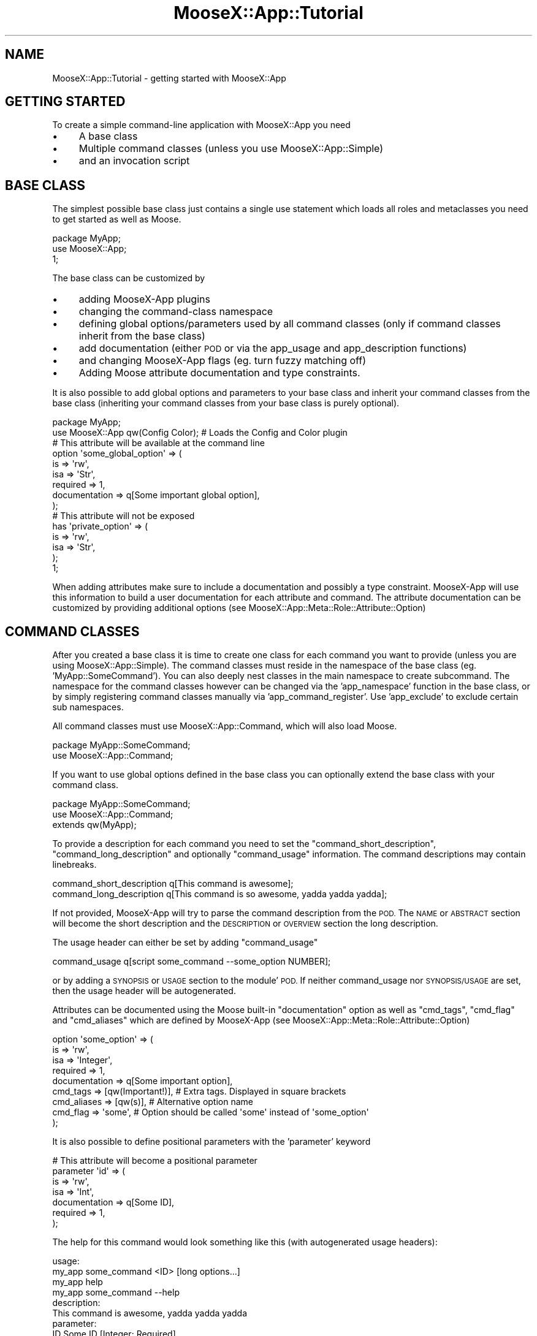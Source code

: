 .\" Automatically generated by Pod::Man 4.14 (Pod::Simple 3.40)
.\"
.\" Standard preamble:
.\" ========================================================================
.de Sp \" Vertical space (when we can't use .PP)
.if t .sp .5v
.if n .sp
..
.de Vb \" Begin verbatim text
.ft CW
.nf
.ne \\$1
..
.de Ve \" End verbatim text
.ft R
.fi
..
.\" Set up some character translations and predefined strings.  \*(-- will
.\" give an unbreakable dash, \*(PI will give pi, \*(L" will give a left
.\" double quote, and \*(R" will give a right double quote.  \*(C+ will
.\" give a nicer C++.  Capital omega is used to do unbreakable dashes and
.\" therefore won't be available.  \*(C` and \*(C' expand to `' in nroff,
.\" nothing in troff, for use with C<>.
.tr \(*W-
.ds C+ C\v'-.1v'\h'-1p'\s-2+\h'-1p'+\s0\v'.1v'\h'-1p'
.ie n \{\
.    ds -- \(*W-
.    ds PI pi
.    if (\n(.H=4u)&(1m=24u) .ds -- \(*W\h'-12u'\(*W\h'-12u'-\" diablo 10 pitch
.    if (\n(.H=4u)&(1m=20u) .ds -- \(*W\h'-12u'\(*W\h'-8u'-\"  diablo 12 pitch
.    ds L" ""
.    ds R" ""
.    ds C` ""
.    ds C' ""
'br\}
.el\{\
.    ds -- \|\(em\|
.    ds PI \(*p
.    ds L" ``
.    ds R" ''
.    ds C`
.    ds C'
'br\}
.\"
.\" Escape single quotes in literal strings from groff's Unicode transform.
.ie \n(.g .ds Aq \(aq
.el       .ds Aq '
.\"
.\" If the F register is >0, we'll generate index entries on stderr for
.\" titles (.TH), headers (.SH), subsections (.SS), items (.Ip), and index
.\" entries marked with X<> in POD.  Of course, you'll have to process the
.\" output yourself in some meaningful fashion.
.\"
.\" Avoid warning from groff about undefined register 'F'.
.de IX
..
.nr rF 0
.if \n(.g .if rF .nr rF 1
.if (\n(rF:(\n(.g==0)) \{\
.    if \nF \{\
.        de IX
.        tm Index:\\$1\t\\n%\t"\\$2"
..
.        if !\nF==2 \{\
.            nr % 0
.            nr F 2
.        \}
.    \}
.\}
.rr rF
.\" ========================================================================
.\"
.IX Title "MooseX::App::Tutorial 3"
.TH MooseX::App::Tutorial 3 "2019-05-13" "perl v5.32.0" "User Contributed Perl Documentation"
.\" For nroff, turn off justification.  Always turn off hyphenation; it makes
.\" way too many mistakes in technical documents.
.if n .ad l
.nh
.SH "NAME"
MooseX::App::Tutorial \- getting started with MooseX::App
.SH "GETTING STARTED"
.IX Header "GETTING STARTED"
To create a simple command-line application with MooseX::App you need
.IP "\(bu" 4
A base class
.IP "\(bu" 4
Multiple command classes (unless you use MooseX::App::Simple)
.IP "\(bu" 4
and an invocation script
.SH "BASE CLASS"
.IX Header "BASE CLASS"
The simplest possible base class just contains a single use statement which
loads all roles and metaclasses you need to get started as well as Moose.
.PP
.Vb 3
\&  package MyApp;
\&  use MooseX::App;
\&  1;
.Ve
.PP
The base class can be customized by
.IP "\(bu" 4
adding MooseX-App plugins
.IP "\(bu" 4
changing the command-class namespace
.IP "\(bu" 4
defining global options/parameters used by all command classes (only
if command classes inherit from the base class)
.IP "\(bu" 4
add documentation (either \s-1POD\s0 or via the app_usage and
app_description functions)
.IP "\(bu" 4
and changing MooseX-App flags (eg. turn fuzzy matching off)
.IP "\(bu" 4
Adding Moose attribute documentation and type constraints.
.PP
It is also possible to add global options and parameters to your base class
and inherit your command classes from the base class (inheriting your command
classes from your base class is purely optional).
.PP
.Vb 2
\&  package MyApp;
\&  use MooseX::App qw(Config Color); # Loads the Config and Color plugin
\&  
\&  # This attribute will be available at the command line
\&  option \*(Aqsome_global_option\*(Aq => (
\&      is                => \*(Aqrw\*(Aq,
\&      isa               => \*(AqStr\*(Aq,
\&      required          => 1,
\&      documentation     => q[Some important global option],
\&  );
\&  
\&  # This attribute will not be exposed
\&  has \*(Aqprivate_option\*(Aq => (
\&      is              => \*(Aqrw\*(Aq,
\&      isa             => \*(AqStr\*(Aq,
\&  );
\&  
\&  1;
.Ve
.PP
When adding attributes make sure to include a documentation and possibly
a type constraint. MooseX-App will use this information to build a user
documentation for each attribute and command. The attribute documentation
can be customized by providing additional options (see
MooseX::App::Meta::Role::Attribute::Option)
.SH "COMMAND CLASSES"
.IX Header "COMMAND CLASSES"
After you created a base class it is time to create one class for each command
you want to provide (unless you are using MooseX::App::Simple). The command
classes must reside in the namespace of the base class (eg. 'MyApp::SomeCommand').
You can also deeply nest classes in the main namespace to create subcommand.
The namespace for the command classes however can be changed via the
\&'app_namespace' function in the base class, or by simply registering command
classes manually via 'app_command_register'. Use 'app_exclude' to exclude certain
sub namespaces.
.PP
All command classes must use MooseX::App::Command, which will also load Moose.
.PP
.Vb 2
\&  package MyApp::SomeCommand;
\&  use MooseX::App::Command;
.Ve
.PP
If you want to use global options defined in the base class you can optionally
extend the base class with your command class.
.PP
.Vb 3
\&  package MyApp::SomeCommand;
\&  use MooseX::App::Command;
\&  extends qw(MyApp);
.Ve
.PP
To provide a description for each command you need to set the
\&\f(CW\*(C`command_short_description\*(C'\fR, \f(CW\*(C`command_long_description\*(C'\fR and
optionally \f(CW\*(C`command_usage\*(C'\fR information. The command descriptions may
contain linebreaks.
.PP
.Vb 2
\& command_short_description q[This command is awesome];
\& command_long_description q[This command is so awesome, yadda yadda yadda];
.Ve
.PP
If not provided, MooseX-App will try to parse the command description from
the \s-1POD.\s0 The \s-1NAME\s0 or \s-1ABSTRACT\s0 section will become the short description and
the \s-1DESCRIPTION\s0 or \s-1OVERVIEW\s0 section the long description.
.PP
The usage header can either be set by adding \f(CW\*(C`command_usage\*(C'\fR
.PP
.Vb 1
\& command_usage q[script some_command \-\-some_option NUMBER];
.Ve
.PP
or by adding a \s-1SYNOPSIS\s0 or \s-1USAGE\s0 section to the module' \s-1POD.\s0 If neither
command_usage nor \s-1SYNOPSIS/USAGE\s0 are set, then the usage header will
be autogenerated.
.PP
Attributes can be documented using the Moose built-in \f(CW\*(C`documentation\*(C'\fR option
as well as \f(CW\*(C`cmd_tags\*(C'\fR, \f(CW\*(C`cmd_flag\*(C'\fR and \f(CW\*(C`cmd_aliases\*(C'\fR which are defined by
MooseX-App (see MooseX::App::Meta::Role::Attribute::Option)
.PP
.Vb 9
\&  option \*(Aqsome_option\*(Aq => (
\&      is                => \*(Aqrw\*(Aq,
\&      isa               => \*(AqInteger\*(Aq,
\&      required          => 1,
\&      documentation     => q[Some important option],
\&      cmd_tags          => [qw(Important!)], # Extra tags. Displayed in square brackets
\&      cmd_aliases       => [qw(s)], # Alternative option name
\&      cmd_flag          => \*(Aqsome\*(Aq, # Option should be called \*(Aqsome\*(Aq instead of \*(Aqsome_option\*(Aq
\&  );
.Ve
.PP
It is also possible to define positional parameters with the 'parameter'
keyword
.PP
.Vb 7
\&  # This attribute will become a positional parameter
\&  parameter \*(Aqid\*(Aq => (
\&      is                => \*(Aqrw\*(Aq,
\&      isa               => \*(AqInt\*(Aq,
\&      documentation     => q[Some ID],
\&      required          => 1,
\&  );
.Ve
.PP
The help for this command would look something like this (with autogenerated
usage headers):
.PP
.Vb 4
\&  usage:
\&    my_app some_command <ID> [long options...]
\&    my_app help
\&    my_app some_command \-\-help
\&  
\&  description:
\&    This command is awesome, yadda yadda yadda
\&  
\&  parameter:
\&    ID                 Some ID [Integer; Required]
\&  
\&  options:
\&    \-\-config           Path to command config file
\&    \-\-some \-s          Some important option [Required; Integer; Important!]
\&    \-\-help \-\-usage \-?  Prints this usage information. [Flag]
.Ve
.PP
In case you want to include an attribute not defined with the 'option' or
\&'parameter' keyword you can use the 'AppOption' trait and 'cmd_type'
attribute. (see MooseX::App::Meta::Attribute::Option).
.PP
.Vb 5
\&  has \*(Aqmyoption\*(Aq => (
\&      is                => \*(Aqrw\*(Aq,
\&      traits            => [\*(AqAppOption\*(Aq], # only required if not definded in base or command class
\&      cmd_type          => \*(Aqoption\*(Aq, # or \*(Aqparameter\*(Aq
\&  );
.Ve
.PP
Finally your command classes will need a method which should be called
if the command is invoked by the user.
.PP
.Vb 4
\& sub run {
\&    my ($self) = @_;
\&    # do something
\& }
.Ve
.PP
If you need to implement only a single command you should use
MooseX::App::Simple instead of MooseX::App, and omit command classes.
In this case of course you have to declare all options and implement
the application logic in the base class:
.PP
.Vb 2
\&  package MyApp;
\&  use MooseX::App::Simple qw(Config); # Loads the Config plugin
\&  
\&  option \*(Aqsome_global_option\*(Aq => (
\&      is                => \*(Aqrw\*(Aq,
\&      isa               => \*(AqStr\*(Aq,
\&      documentation     => q[Some important global option],
\&  );
\&  
\&  sub run {
\&     my ($self) = @_;
\&     # do something
\&  }
\&  
\&  1;
.Ve
.SH "INVOCATION SCRIPT"
.IX Header "INVOCATION SCRIPT"
Once you have the base and command classes ready, you need to write a small
invocation script:
.PP
.Vb 3
\& #!/usr/bin/env perl
\& use MyApp;
\& MyApp\->new_with_command\->run();
.Ve
.PP
\&\f(CW\*(C`MyApp\->new_with_command\*(C'\fR will try to instantiate a command class. If it
fails it will return a MooseX::App::Message::Envelope object possibly
containing an error message and a usage message. Since
MooseX::App::Message::Envelope follows the Null object pattern you can
call any method on it without checking the object type. Note that
MooseX::App::Message::Envelope objects may also have an exitcode set. In this
case whenever the object gets stringified, it prints on \s-1STDERR/STDOUT\s0 and
exits the program using the specified exitcode. Don't use the ovleroaded
stingification if you don't want this behaviour.
.PP
You can also pass default/fallback values to the constructor
.PP
.Vb 3
\& #!/usr/bin/env perl
\& use MyApp;
\& MyApp\->new_with_command( some_global_option => \*(Aqsomething\*(Aq )\->run();
.Ve
.PP
If using MooseX::App::Simple your invocation script needs some
modification and call \f(CW\*(C`new_with_options\*(C'\fR instead of \f(CW\*(C`new_with_command\*(C'\fR.
.PP
.Vb 3
\& #!/usr/bin/env perl
\& use MyApp;
\& MyApp\->new_with_options\->run();
.Ve
.SH "HOW TO CONTINUE"
.IX Header "HOW TO CONTINUE"
Once you have a basic working application you can make it more user friendly
by adding documentation (either by using the app_description, app_usage,
command_short_description, ... functions or by writing \s-1POD\s0), Moose type
constraints and additional plugins (eg. colorise the output).
.PP
Make sure to invoke your script with APP_DEVELOPER=1 during development. This
will perform additional checks for detecting wrong attribute/type constraint
combinations, name clashes, ...
.PP
If you want custom behaviour you could start writing your own
MooseX::App::WritingPlugins.
.PP
Make sure to run your application in the APP_DEVELOPER=1 environment. In this mode
additional sanity checks will be performed upon startup.
